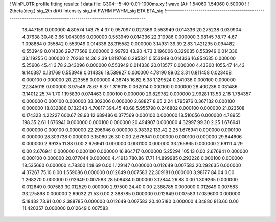 ! WinPLOTR profile fitting results:
!   data file: G304--5-40-0.01-1000ms.xy
!    wave (A):      1.54060     1.54060     0.50000
!
!   2theta(deg.) sig_2th        d(A)   Intensity     sig_int         FWHM    FWHM_sig         ETA     ETA_sig
!------------------------------------------------------------------------------------------------------------------
   18.447159    0.000000     4.80574      143.75        4.37     0.957097    0.027369    0.553949    0.014336
   20.275238    0.039904     4.37638       30.48        3.66     1.043096    0.000000    0.553949    0.014336
   22.310986    0.000000     3.98145       78.77        4.67     1.098884    0.055842    0.553949    0.014336
   28.315582    0.000000     3.14931       39.39        2.83     1.421295    0.094482    0.553949    0.014336
   29.777569    0.000000     2.99793       43.20        4.73     3.196006    0.329035    0.553949    0.014336
   33.119255    0.000000     2.70268       14.36        2.39     1.819768    0.295321    0.553949    0.014336
   16.854635    0.000000     5.25606       45.41        3.78     2.343096    0.000000    0.553949    0.014336
   20.013577    0.000000     4.43300     1055.47       14.43     9.140387    0.131769    0.553949    0.014336
   18.539927    0.000000     4.78190       89.02        3.31     0.811458    0.023408    0.000100    0.000000
   20.223558    0.000000     4.38745       16.82        6.38     1.129524    0.241036    0.000100    0.000000
   22.345018    0.000000     3.97546       78.67        6.37     1.316015    0.062014    0.000100    0.000000
   28.400236    0.031486     3.14012       25.74        1.70     1.195830    0.074463    0.000100    0.000000
   29.829782    0.000000     2.99281       13.53        2.18     1.784357    0.000000    0.000100    0.000000
   33.302006    0.000000     2.68827        8.65        2.24     1.795976    0.367132    0.000100    0.000000
   18.832886    0.132343     4.70817      394.45       40.68     5.955798    0.246802    0.000100    0.000000
   21.023508    0.174323     4.22227      600.67       28.93    12.689486    0.377569    0.000100    0.000000
   18.510056    0.000000     4.78955      198.35        2.61     1.676941    0.000000    0.000100    0.000000
   20.494907    0.000000     4.32997       99.30        2.25     1.676941    0.000000    0.000100    0.000000
   22.296946    0.000000     3.98392      133.42        2.25     1.676941    0.000000    0.000100    0.000000
   28.303738    0.000000     3.15060       26.30        0.00     2.676941    0.000000    0.000100    0.000000
   29.844606    0.000000     2.99135       11.38        0.00     2.676941    0.000000    0.000100    0.000000
   33.265865    0.000000     2.69111        4.29        0.00     2.676941    0.000000    0.000100    0.000000
   16.864717    0.000000     5.25294      105.13        0.00     2.676941    0.000000    0.000100    0.000000
   20.077044    0.000000     4.41913      780.86       17.71    14.899985    0.293226    0.000100    0.000000
   18.535660    0.000000     4.78300      148.69        0.00     1.129147    0.000000    0.012649    0.007583
   20.292635    0.000000     4.37267       75.10        0.00     1.559086    0.000000    0.012649    0.007583
   22.309181    0.000000     3.98177       84.04        0.00     1.268270    0.000000    0.012649    0.007583
   28.508434    0.000000     3.12844       26.88        0.00     1.309265    0.000000    0.012649    0.007583
   30.012529    0.000000     2.97500       24.40        0.00     2.388785    0.000000    0.012649    0.007583
   33.275898    0.000000     2.69032       21.53        0.00     2.388785    0.000000    0.012649    0.007583
   17.089600    0.000000     5.18432       73.91        0.00     2.388785    0.000000    0.012649    0.007583
   20.405180    0.000000     4.34880      813.60        0.00    11.420357    0.000000    0.012649    0.007583
